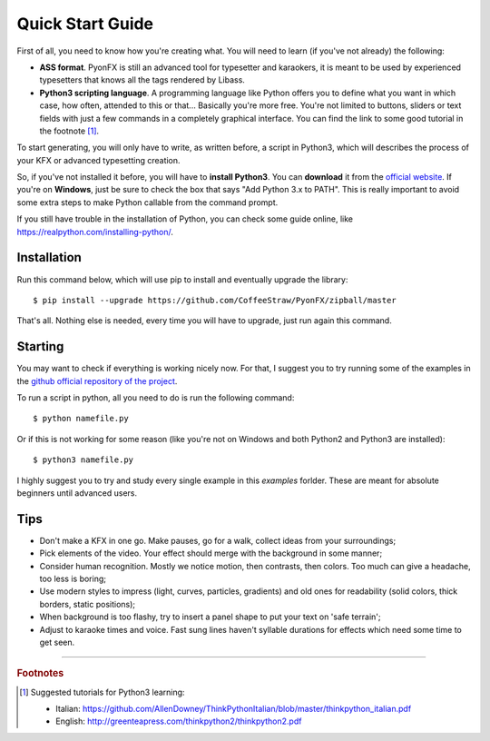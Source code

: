 .. _quick-start:

Quick Start Guide
-----------------

First of all, you need to know how you're creating what. You will need to learn (if you've not already) the following:

* **ASS format**. PyonFX is still an advanced tool for typesetter and karaokers, it is meant to be used by experienced typesetters that knows all the tags rendered by Libass.
* **Python3 scripting language**. A programming language like Python offers you to define what you want in which case, how often, attended to this or that... Basically you're more free. You're not limited to buttons, sliders or text fields with just a few commands in a completely graphical interface. You can find the link to some good tutorial in the footnote [#f1]_.

To start generating, you will only have to write, as written before, a script in Python3, which will describes the process of your KFX or advanced typesetting creation.

So, if you've not installed it before, you will have to **install Python3**.
You can **download** it from the `official website <https://www.python.org/downloads/>`_.
If you're on **Windows**, just be sure to check the box that says "Add Python 3.x to PATH". This is really important to avoid some extra steps to make Python callable from the command prompt.

If you still have trouble in the installation of Python, you can check some guide online, like https://realpython.com/installing-python/.

Installation
++++++++++++

Run this command below, which will use pip to install and eventually upgrade the library::

    $ pip install --upgrade https://github.com/CoffeeStraw/PyonFX/zipball/master

That's all. Nothing else is needed, every time you will have to upgrade, just run again this command.

Starting
++++++++

You may want to check if everything is working nicely now. For that, I suggest you to try running some of the examples in the `github official repository of the project <https://github.com/CoffeeStraw/PyonFX/tree/master/examples>`_.

To run a script in python, all you need to do is run the following command::

    $ python namefile.py

Or if this is not working for some reason (like you're not on Windows and both Python2 and Python3 are installed)::

    $ python3 namefile.py

I highly suggest you to try and study every single example in this *examples* forlder. These are meant for absolute beginners until advanced users.

Tips
++++

* Don't make a KFX in one go. Make pauses, go for a walk, collect ideas from your surroundings;
* Pick elements of the video. Your effect should merge with the background in some manner;
* Consider human recognition. Mostly we notice motion, then contrasts, then colors. Too much can give a headache, too less is boring;
* Use modern styles to impress (light, curves, particles, gradients) and old ones for readability (solid colors, thick borders, static positions);
* When background is too flashy, try to insert a panel shape to put your text on 'safe terrain';
* Adjust to karaoke times and voice. Fast sung lines haven't syllable durations for effects which need some time to get seen.

----------

.. rubric:: Footnotes
.. [#f1] Suggested tutorials for Python3 learning:
   
   * Italian: https://github.com/AllenDowney/ThinkPythonItalian/blob/master/thinkpython_italian.pdf
   * English: http://greenteapress.com/thinkpython2/thinkpython2.pdf